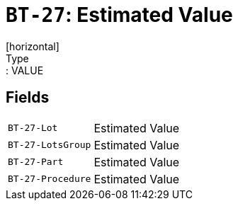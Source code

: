= `BT-27`: Estimated Value
[horizontal]
Type:: VALUE
== Fields
[horizontal]
  `BT-27-Lot`:: Estimated Value
  `BT-27-LotsGroup`:: Estimated Value
  `BT-27-Part`:: Estimated Value
  `BT-27-Procedure`:: Estimated Value
